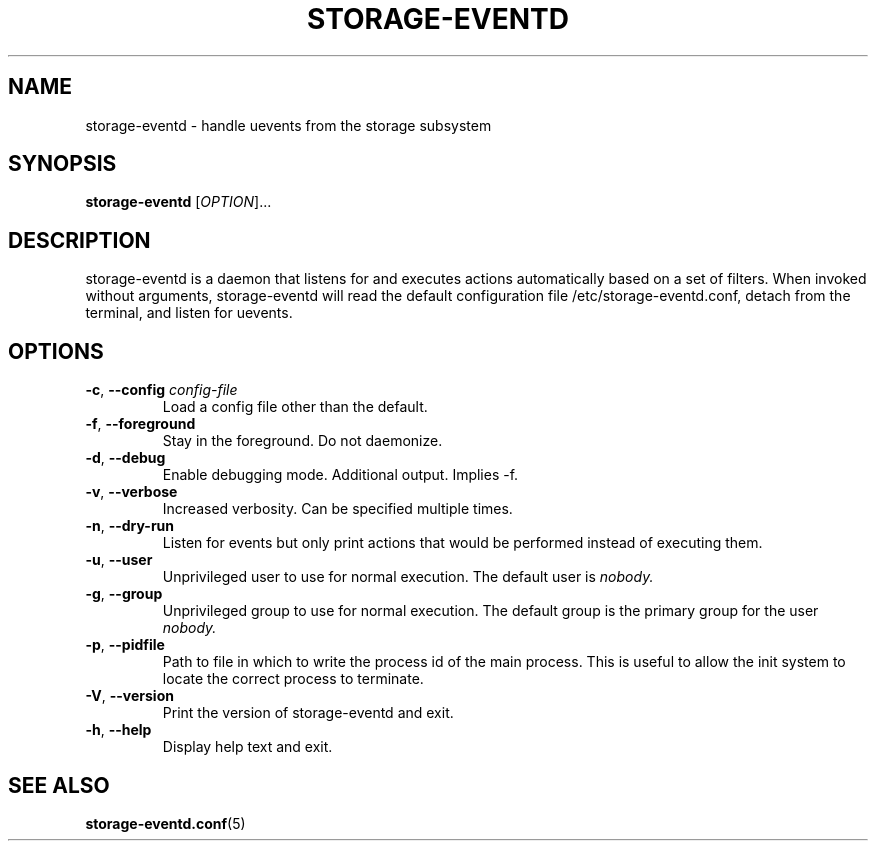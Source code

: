 .TH STORAGE-EVENTD 8 "April 2016" "storage-eventd" "System Administration"
.SH NAME
storage-eventd \- handle uevents from the storage subsystem
.SH SYNOPSIS
.B storage-eventd
[\fI\,OPTION\/\fR]...
.SH DESCRIPTION
storage-eventd is a daemon that listens for and executes actions automatically
based on a set of filters.  When invoked without arguments, storage-eventd will read the default configuration file /etc/storage-eventd.conf, detach from the terminal, and listen for uevents.

.SH OPTIONS
.TP
.BR \-c , " \-\-config " \fIconfig-file
Load a config file other than the default.
.TP
.BR \-f , " \-\-foreground "
Stay in the foreground.  Do not daemonize.
.TP
.BR \-d , " \-\-debug "
Enable debugging mode.  Additional output.  Implies -f.
.TP
.BR \-v , " \-\-verbose "
Increased verbosity.  Can be specified multiple times.
.TP
.BR \-n , " \-\-dry\-run "
Listen for events but only print actions that would be performed instead of
executing them.
.TP
.BR \-u , " \-\-user "
Unprivileged user to use for normal execution. The default user is
.IR nobody.
.TP
.BR \-g , " \-\-group "
Unprivileged group to use for normal execution.  The default group is the
primary group for the user
.IR nobody.
.TP
.BR \-p , " \-\-pidfile "
Path to file in which to write the process id of the main process.  This is
useful to allow the init system to locate the correct process to terminate.
.TP
.BR \-V , " \-\-version "
Print the version of storage-eventd and exit.
.TP
.BR \-h , " \-\-help "
Display help text and exit.

.SH "SEE ALSO"
.BR storage-eventd.conf (5)
